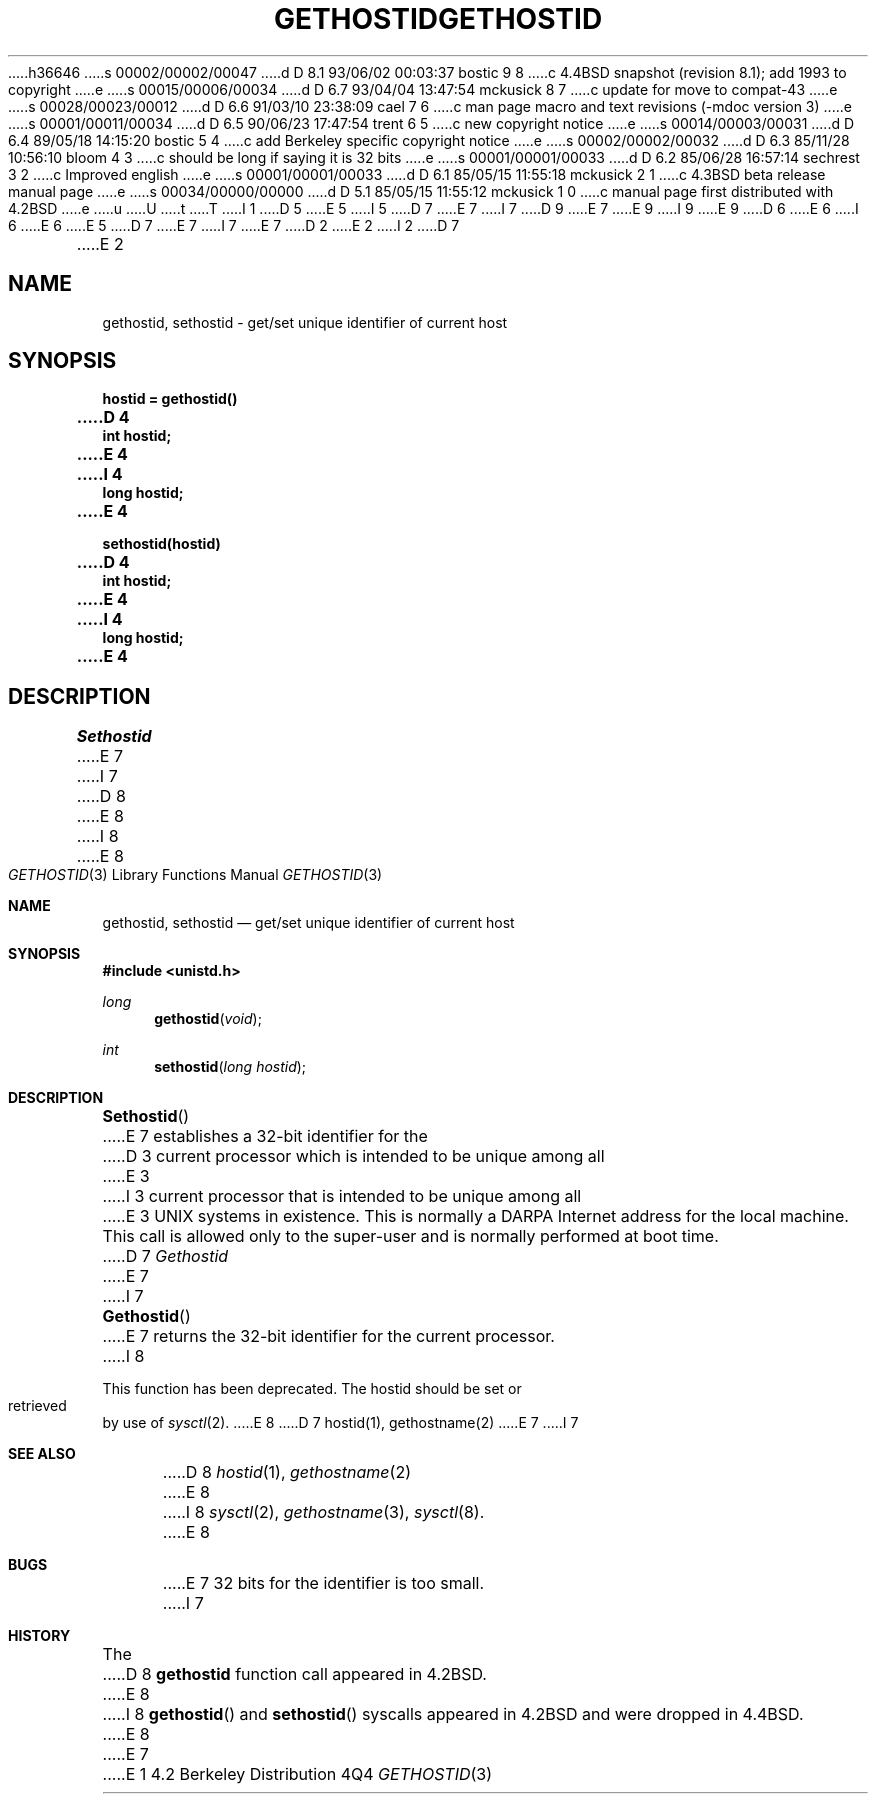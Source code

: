 h36646
s 00002/00002/00047
d D 8.1 93/06/02 00:03:37 bostic 9 8
c 4.4BSD snapshot (revision 8.1); add 1993 to copyright
e
s 00015/00006/00034
d D 6.7 93/04/04 13:47:54 mckusick 8 7
c update for move to compat-43
e
s 00028/00023/00012
d D 6.6 91/03/10 23:38:09 cael 7 6
c man page macro and text revisions (-mdoc version 3)
e
s 00001/00011/00034
d D 6.5 90/06/23 17:47:54 trent 6 5
c new copyright notice
e
s 00014/00003/00031
d D 6.4 89/05/18 14:15:20 bostic 5 4
c add Berkeley specific copyright notice
e
s 00002/00002/00032
d D 6.3 85/11/28 10:56:10 bloom 4 3
c should be long if saying it is 32 bits
e
s 00001/00001/00033
d D 6.2 85/06/28 16:57:14 sechrest 3 2
c Improved english
e
s 00001/00001/00033
d D 6.1 85/05/15 11:55:18 mckusick 2 1
c 4.3BSD beta release manual page
e
s 00034/00000/00000
d D 5.1 85/05/15 11:55:12 mckusick 1 0
c manual page first distributed with 4.2BSD
e
u
U
t
T
I 1
D 5
.\" Copyright (c) 1983 Regents of the University of California.
.\" All rights reserved.  The Berkeley software License Agreement
.\" specifies the terms and conditions for redistribution.
E 5
I 5
D 7
.\" Copyright (c) 1983 The Regents of the University of California.
E 7
I 7
D 9
.\" Copyright (c) 1983, 1991 The Regents of the University of California.
E 7
.\" All rights reserved.
E 9
I 9
.\" Copyright (c) 1983, 1991, 1993
.\"	The Regents of the University of California.  All rights reserved.
E 9
.\"
D 6
.\" Redistribution and use in source and binary forms are permitted
.\" provided that the above copyright notice and this paragraph are
.\" duplicated in all such forms and that any documentation,
.\" advertising materials, and other materials related to such
.\" distribution and use acknowledge that the software was developed
.\" by the University of California, Berkeley.  The name of the
.\" University may not be used to endorse or promote products derived
.\" from this software without specific prior written permission.
.\" THIS SOFTWARE IS PROVIDED ``AS IS'' AND WITHOUT ANY EXPRESS OR
.\" IMPLIED WARRANTIES, INCLUDING, WITHOUT LIMITATION, THE IMPLIED
.\" WARRANTIES OF MERCHANTABILITY AND FITNESS FOR A PARTICULAR PURPOSE.
E 6
I 6
.\" %sccs.include.redist.man%
E 6
E 5
.\"
D 7
.\"	%W% (Berkeley) %G%
E 7
I 7
.\"     %W% (Berkeley) %G%
E 7
.\"
D 2
.TH GETHOSTID 2 "12 February 1983"
E 2
I 2
D 7
.TH GETHOSTID 2 "%Q%"
E 2
.UC 5
.SH NAME
gethostid, sethostid \- get/set unique identifier of current host
.SH SYNOPSIS
.nf
.ft B
hostid = gethostid()
D 4
int hostid;
E 4
I 4
long hostid;
E 4
.PP
.ft B
sethostid(hostid)
D 4
int hostid;
E 4
I 4
long hostid;
E 4
.fi
.SH DESCRIPTION
.I Sethostid
E 7
I 7
.Dd %Q%
D 8
.Dt GETHOSTID 2
E 8
I 8
.Dt GETHOSTID 3
E 8
.Os BSD 4.2
.Sh NAME
.Nm gethostid ,
.Nm sethostid
.Nd get/set unique identifier of current host
.Sh SYNOPSIS
.Fd #include <unistd.h>
.Ft long
.Fn gethostid void
.Ft int
.Fn sethostid "long hostid"
.Sh DESCRIPTION
.Fn Sethostid
E 7
establishes a 32-bit identifier for the
D 3
current processor which is intended to be unique among all
E 3
I 3
current processor that is intended to be unique among all
E 3
UNIX systems in existence.  This is normally a DARPA Internet
address for the local machine.  This call is allowed only to the
super-user and is normally performed at boot time.
D 7
.PP
.I Gethostid
E 7
I 7
.Pp
.Fn Gethostid
E 7
returns the 32-bit identifier for the current processor.
I 8
.Pp
This function has been deprecated.
The hostid should be set or retrieved by use of
.Xr sysctl 2 .
E 8
D 7
.SH SEE ALSO
hostid(1), gethostname(2)
.SH BUGS
E 7
I 7
.Sh SEE ALSO
D 8
.Xr hostid 1 ,
.Xr gethostname 2
E 8
I 8
.Xr sysctl 2 ,
.Xr gethostname 3 ,
.Xr sysctl 8 .
E 8
.Sh BUGS
E 7
32 bits for the identifier is too small.
I 7
.Sh HISTORY
The
D 8
.Nm
function call appeared in
.Bx 4.2 .
E 8
I 8
.Fn gethostid
and
.Fn sethostid
syscalls appeared in 
.Bx 4.2
and were dropped in
.Bx 4.4 .
E 8
E 7
E 1

